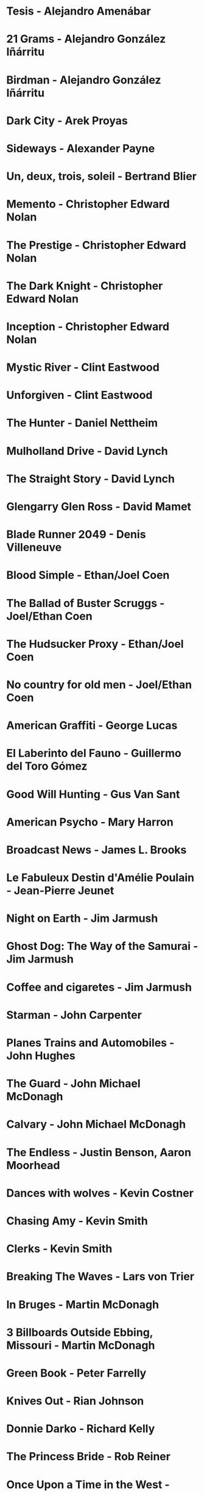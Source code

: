 * Tesis                                 - Alejandro Amenábar
* 21 Grams                              - Alejandro González Iñárritu
* Birdman                               - Alejandro González Iñárritu
* Dark City                             - Arek Proyas
* Sideways                              - Alexander Payne
* Un, deux, trois, soleil               - Bertrand Blier
* Memento                               - Christopher Edward Nolan
* The Prestige                          - Christopher Edward Nolan
* The Dark Knight                       - Christopher Edward Nolan
* Inception                             - Christopher Edward Nolan
* Mystic River                          - Clint Eastwood
* Unforgiven                            - Clint Eastwood
* The Hunter                            - Daniel Nettheim
* Mulholland Drive                      - David Lynch
* The Straight Story                    - David Lynch
* Glengarry Glen Ross                   - David Mamet
* Blade Runner 2049                     - Denis Villeneuve
* Blood Simple                          - Ethan/Joel Coen
* The Ballad of Buster Scruggs          - Joel/Ethan Coen
* The Hudsucker Proxy                   - Ethan/Joel Coen
* No country for old men                - Joel/Ethan Coen
* American Graffiti                     - George Lucas
* El Laberinto del Fauno                - Guillermo del Toro Gómez
* Good Will Hunting                     - Gus Van Sant
* American Psycho                       - Mary Harron
* Broadcast News                        - James L. Brooks
* Le Fabuleux Destin d'Amélie Poulain   - Jean-Pierre Jeunet
* Night on Earth                        - Jim Jarmush
* Ghost Dog: The Way of the Samurai     - Jim Jarmush
* Coffee and cigaretes                  - Jim Jarmush
* Starman                               - John Carpenter
* Planes Trains and Automobiles         - John Hughes
* The Guard                             - John Michael McDonagh
* Calvary                               - John Michael McDonagh
* The Endless                           - Justin Benson, Aaron Moorhead
* Dances with wolves                    - Kevin Costner
* Chasing Amy                           - Kevin Smith
* Clerks                                - Kevin Smith
* Breaking The Waves                    - Lars von Trier
* In Bruges                             - Martin McDonagh
* 3 Billboards Outside Ebbing, Missouri - Martin McDonagh
* Green Book                            - Peter Farrelly
* Knives Out                            - Rian Johnson
* Donnie Darko                          - Richard Kelly
* The Princess Bride                    - Rob Reiner
* Once Upon a Time in the West          - Sergio Leone
* Do the right thing                    - Spike Lee
* Wind River                            - Taylor Sheridan
* The Fisher King                       - Terry Gilliam
* Knockin' on Heaven's Door             - Thomas Jahn
* Barfuss                               - Til Schweiger
* Perfume: The Story of a Murderer      - Tom Tykwer
* Lola Rennt                            - Tom Tykwer
* Der Himmel über Berlin                - Wim Wenders
* Watchmen                              - Zack Snyder
* On the Waterfront                     - Ηλίας Καζαντζόγλου
* Холодное лето пятдесят третьего       - Александр Прошкин
* Сибириада                             - Андрей Кончаловский
* Страсти по Андрею                     - Андрей Тарковский
* Сталкер                               - Андрей Тарковский
* Садовник                              - Виктор Бутурлин
* Любовь и голуби                       - Владимир Меньшов
* Москва слезам не верит                - Владимир Меньшов
* Зеркало для Героя                     - Владимир Хотиненко
* Я шагаю по Москве                     - Георгий Данелия
* Служили два товарища                  - Евгений Карелов
* Формула Любви                         - Марк Захаров
* Летят журавли                         - Михаил Калатозов
* Покро́вские воро́та                     - Михаил Козаков
* Родня                                 - Никита Михалков
* Неоконченная Пьеса для                - Никита Михалков
  Механического Пианино
* Курьер                                - Карен Шахназаров
* 千と千尋の神隠し                      - 宮崎 駿
* バトル・ロワイアル                    - 深作 欣二
* 花樣年華                              - 王家衛
* 羅生門                                - 黒澤明
* 올드보이                              - 박찬욱
